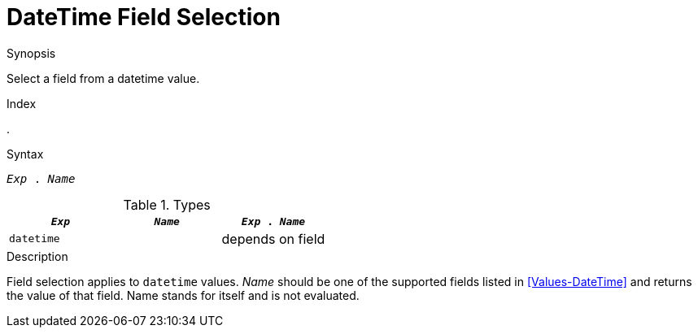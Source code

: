 
[[DateTime-FieldSelection]]
# DateTime Field Selection
:concept: Expressions/Values/DateTime/FieldSelection

.Synopsis
Select a field from a datetime value.

.Index
.

.Syntax
`_Exp_ . _Name_`

.Types

//

|====
| `_Exp_`      | `_Name_` | `_Exp_ . _Name_` 

| `datetime`   |          | depends on field 
|====

.Function

.Description
Field selection applies to `datetime` values. 
_Name_ should be one of the supported fields listed in <<Values-DateTime>> and returns the value of that field. 
Name stands for itself and is not evaluated.

.Examples

.Benefits

.Pitfalls


:leveloffset: +1

:leveloffset: -1